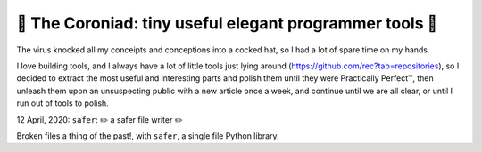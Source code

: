 👑 The Coroniad: tiny useful elegant programmer tools 👑
----------------------------------------------------------------

The virus knocked all my conceipts and conceptions into a cocked hat, so I had a lot of spare time
on my hands.

I love building tools, and I always have a lot of little tools just lying around 
(https://github.com/rec?tab=repositories), so I decided to extract the most useful and interesting parts
and polish them until they were Practically Perfect™, then unleash them upon an unsuspecting public with 
a new article once a week, and continue until we are all clear, or until I run out of tools to polish.

12 April, 2020: ``safer``: ✏️ a safer file writer ✏️

Broken files a thing of the past!, with ``safer``, a single file Python library.

